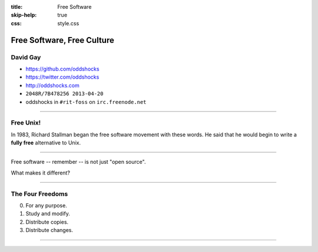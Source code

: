 :title: Free Software
:skip-help: true
:css: style.css

Free Software, Free Culture
###########################

David Gay
=========

-   https://github.com/oddshocks
-   https://twitter.com/oddshocks
-   http://oddshocks.com
-   ``2048R/7B478256 2013-04-20``
-   oddshocks in ``#rit-foss`` on ``irc.freenode.net``

.. image:: http://i.creativecommons.org/l/by-sa/3.0/88x31.png

-----

Free Unix!
==========

In 1983, Richard Stallman began the free software movement
with these words. He said that he would begin to write
a **fully free** alternative to Unix.

-----

Free software -- remember -- is not just "open source".

What makes it different?

-----

The Four Freedoms
=================

0.  For any purpose.

1.  Study and modify.

2.  Distribute copies.

3.  Distribute changes.

-----


